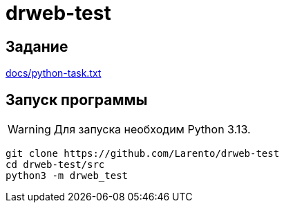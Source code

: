 = drweb-test

== Задание

link:docs/python-task.txt[]

== Запуск программы

WARNING: Для запуска необходим Python 3.13.

[source, shell]
----
git clone https://github.com/Larento/drweb-test
cd drweb-test/src
python3 -m drweb_test
----
